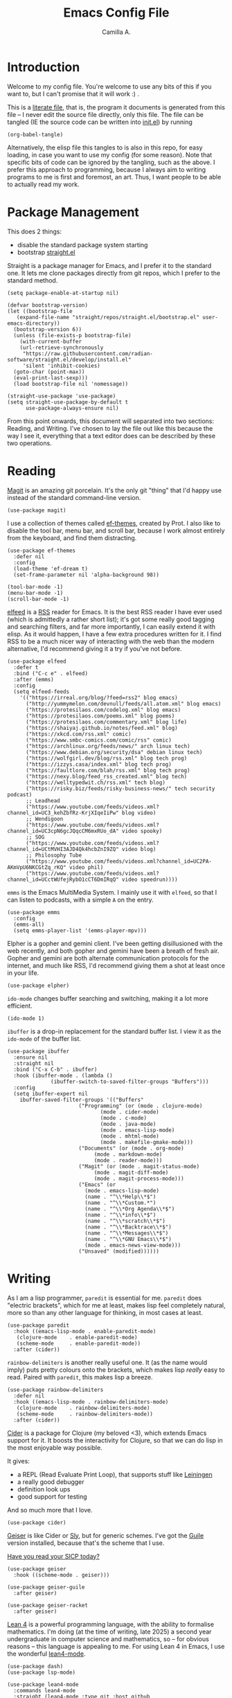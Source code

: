 :PROPERTIES:
:header-args: :session init :tangle init.el
:END:
#+title: Emacs Config File
#+author: Camilla A.
#+startup: overview


* Introduction
Welcome to my config file.
You're welcome to use any bits of this if you want to, but I can't promise that it will work :) .

This is a [[https://en.wikipedia.org/wiki/Literate_programming][literate file]], that is, the program it documents is generated from this file -- I never edit the source file directly, only this file.
The file can be tangled (IE the source code can be written into [[file:init.el][init.el]]) by running
#+begin_src elisp :tangle no
  (org-babel-tangle)
#+end_src

Alternatively, the elisp file this tangles to is also in this repo, for easy loading, in case you want to use my config (for some reason).
Note that specific bits of code can be ignored by the tangling, such as the above.
I prefer this approach to programming, because I always aim to writing programs to me is first and foremost, an art.
Thus, I want people to be able to actually read my work.

* Package Management

This does 2 things:
- disable the standard package system starting
- bootstrap [[https://github.com/radian-software/straight.el][straight.el]]

Straight is a package manager for Emacs, and I prefer it to the standard one.
It lets me clone packages directly from git repos, which I prefer to the standard method.
#+begin_src elisp
  (setq package-enable-at-startup nil)

  (defvar bootstrap-version)
  (let ((bootstrap-file
  	 (expand-file-name "straight/repos/straight.el/bootstrap.el" user-emacs-directory))
  	(bootstrap-version 6))
    (unless (file-exists-p bootstrap-file)
      (with-current-buffer
  	  (url-retrieve-synchronously
  	   "https://raw.githubusercontent.com/radian-software/straight.el/develop/install.el"
  	   'silent 'inhibit-cookies)
  	(goto-char (point-max))
  	(eval-print-last-sexp)))
    (load bootstrap-file nil 'nomessage))

  (straight-use-package 'use-package)
  (setq straight-use-package-by-default t
        use-package-always-ensure nil)
#+end_src


From this point onwards, this document will separated into two sections: Reading, and Writing.
I've chosen to lay the file out like this because the way I see it, everything that a text editor does can be described by these two operations.

* Reading
[[https://magit.vc/][Magit]] is an amazing git porcelain.
It's the only git "thing" that I'd happy use instead of the standard command-line version.
#+begin_src elisp
  (use-package magit)
#+end_src


I use a collection of themes called [[https://github.com/protesilaos/ef-themes][ef-themes]], created by Prot.
I also like to disable the tool bar, menu bar, and scroll bar, because I work almost entirely from the keyboard, and find them distracting.
#+begin_src elisp
  (use-package ef-themes
    :defer nil
    :config
    (load-theme 'ef-dream t)
    (set-frame-parameter nil 'alpha-background 98))

  (tool-bar-mode -1)
  (menu-bar-mode -1)
  (scroll-bar-mode -1)
#+end_src


[[https://github.com/skeeto/elfeed][elfeed]] is a [[https://en.wikipedia.org/wiki/Rss][RSS]] reader for Emacs.
It is the best RSS reader I have ever used (which is admittedly a rather short list); it's got some really good tagging and searching filters, and far more importantly, I can easily extend it with elisp.
As it would happen, I have a few extra procedures written for it.
I find RSS to be a much nicer way of interacting with the web than the modern alternative, I'd recommend giving it a try if you've not before.
#+begin_src elisp
  (use-package elfeed
    :defer t
    :bind ("C-c e" . elfeed)
    :after (emms)
    :config
    (setq elfeed-feeds
  	  '(("https://irreal.org/blog/?feed=rss2" blog emacs)
  	    ("http://yummymelon.com/devnull/feeds/all.atom.xml" blog emacs)
  	    ("https://protesilaos.com/codelog.xml" blog emacs)
  	    ("https://protesilaos.com/poems.xml" blog poems)
  	    ("https://protesilaos.com/commentary.xml" blog life)
  	    ("https://shaiyaj.github.io/notes/feed.xml" blog)
  	    ("https://xkcd.com/rss.xml" comic)
  	    ("https://www.smbc-comics.com/comic/rss" comic)
  	    ("https://archlinux.org/feeds/news/" arch linux tech)
  	    ("https://www.debian.org/security/dsa" debian linux tech)
  	    ("https://wolfgirl.dev/blog/rss.xml" blog tech prog)
  	    ("https://izzys.casa/index.xml" blog tech prog)
  	    ("https://faultlore.com/blah/rss.xml" blog tech prog)
  	    ("https://nexy.blog/feed_rss_created.xml" blog tech)
  	    ("https://welltypedwit.ch/rss.xml" tech blog)
  	    ("https://risky.biz/feeds/risky-business-news/" tech security podcast)
  	    ;; Leadhead
  	    ("https://www.youtube.com/feeds/videos.xml?channel_id=UC3_kehZbfRz-KrjXIqeIiPw" blog video)
  	    ;; Wendigoon
  	    ("https://www.youtube.com/feeds/videos.xml?channel_id=UC3cpN6gcJQqcCM6mxRUo_dA" video spooky)
  	    ;; SOG
  	    ("https://www.youtube.com/feeds/videos.xml?channel_id=UCtMVHI3AJD4Qk4hcbZnI9ZQ" video blog)
  	    ;; Philosophy Tube
  	    ("https://www.youtube.com/feeds/videos.xml?channel_id=UC2PA-AKmVpU6NKCGtZq_rKQ" video phil)
  	    ("https://www.youtube.com/feeds/videos.xml?channel_id=UCctWUfejRybO1cCT6DmIRqQ" video speedrun))))
#+end_src

~emms~ is the Emacs MultiMedia System.
I mainly use it with ~elfeed~, so that I can listen to podcasts, with a simple ~A~ on the entry.
#+begin_src elisp
  (use-package emms
    :config
    (emms-all)
    (setq emms-player-list '(emms-player-mpv)))
#+end_src

Elpher is a gopher and gemini client.
I've been getting disillusioned with the web recently, and both gopher and gemini have been a breath of fresh air.
Gopher and gemini are both alternate communication protocols for the internet, and much like RSS, I'd recommend giving them a shot at least once in your life.
#+begin_src elisp
  (use-package elpher)
#+end_src

~ido-mode~ changes buffer searching and switching, making it a lot more efficient.
#+begin_src elisp
  (ido-mode 1)
#+end_src

~ibuffer~ is a drop-in replacement for the standard buffer list.
I view it as the ~ido-mode~ of the buffer list.
#+begin_src elisp
    (use-package ibuffer
      :ensure nil
      :straight nil
      :bind ("C-x C-b" . ibuffer)
      :hook (ibuffer-mode . (lambda ()
    			  (ibuffer-switch-to-saved-filter-groups "Buffers")))
      :config
      (setq ibuffer-expert nil
    	ibuffer-saved-filter-groups '(("Buffers"
    				       ("Programming" (or (mode . clojure-mode)
    							  (mode . cider-mode)
    							  (mode . c-mode)
    							  (mode . java-mode)
    							  (mode . emacs-lisp-mode)
    							  (mode . mhtml-mode)
    							  (mode . makefile-gmake-mode)))
    				       ("Documents" (or (mode . org-mode)
    							(mode . markdown-mode)
    							(mode . reader-mode)))
    				       ("Magit" (or (mode . magit-status-mode)
    						    (mode . magit-diff-mode)
    						    (mode . magit-process-mode)))
    				       ("Emacs" (or
    						 (mode . emacs-lisp-mode)
    						 (name . "^\\*Help\\*$")
    						 (name . "^\\*Custom.*")
    						 (name . "^\\*Org Agenda\\*$")
    						 (name . "^\\*info\\*$")
    						 (name . "^\\*scratch\\*$")
    						 (name . "^\\*Backtrace\\*$")
    						 (name . "^\\*Messages\\*$")
    						 (name . "^\\*GNU Emacs\\*$")
    						 (mode . emacs-news-view-mode)))
    				       ("Unsaved" (modified))))))
#+end_src

* Writing
As I am a lisp programmer, ~paredit~ is essential for me.
~paredit~ does "electric brackets", which for me at least, makes lisp feel completely natural, more so than any other language for thinking, in most cases at least.
#+begin_src elisp
  (use-package paredit
    :hook ((emacs-lisp-mode . enable-paredit-mode)
  	 (clojure-mode    . enable-paredit-mode)
  	 (scheme-mode     . enable-paredit-mode))
    :after (cider))
#+end_src

~rainbow-delimiters~ is another really useful one.
It (as the name would imply) puts pretty colours onto the brackets, which makes lisp /really/ easy to read.
Paired with ~paredit~, this makes lisp a breeze.

#+begin_src elisp
  (use-package rainbow-delimiters
    :defer nil
    :hook ((emacs-lisp-mode . rainbow-delimiters-mode)
  	 (clojure-mode    . rainbow-delimiters-mode)
  	 (scheme-mode     . rainbow-delimiters-mode))
    :after (cider))
#+end_src

[[https://cider.mx/][Cider]] is a package for Clojure (my beloved <3), which extends Emacs support for it.
It boosts the interactivity for Clojure, so that we can do lisp in the most enjoyable way possible.

It gives:
- a REPL (Read Evaluate Print Loop), that supports stuff like [[https://leiningen.org/][Leiningen]]
- a really good debugger
- definition look ups
- good support for testing

And so much more that I love.

#+begin_src elisp
  (use-package cider)
#+end_src

[[https://www.nongnu.org/geiser/][Geiser]] is like Cider or [[https://github.com/joaotavora/sly][Sly]], but for generic schemes.
I've got the [[https://www.gnu.org/software/guile/][Guile]] version installed, because that's the scheme that I use.

[[http://xahlee.info/comp/wizard_book.html][Have you read your SICP today?]]
#+begin_src elisp
  (use-package geiser
    :hook ((scheme-mode . geiser)))

  (use-package geiser-guile
    :after geiser)

  (use-package geiser-racket
    :after geiser)
#+end_src


[[https://lean-lang.org/][Lean 4]] is a powerful programming language, with the ability to formalise mathematics.
I'm doing (at the time of writing, late 2025) a second year undergraduate in computer science and mathematics, so -- for obvious reasons -- this language is appealing to me.
For using Lean 4 in Emacs, I use the wonderful [[https://github.com/leanprover-community/lean4-mode][lean4-mode]].
#+begin_src elisp
  (use-package dash)
  (use-package lsp-mode)

  (use-package lean4-mode
    :commands lean4-mode
    :straight (lean4-mode :type git :host github
  			:repo "leanprover-community/lean4-mode"
  			:files ("*.el" "data"))
    :config
    (add-to-list 'exec-path (concat (getenv "HOME")
  				  "/.elan/bin")))
#+end_src

Haskell is a beautiful declarative, lazy, and functional programming language.
#+begin_src elisp
  (use-package haskell-mode
    :bind
    (:map haskell-mode-map ("C-c C-c" . haskell-compile))
    (:map haskell-cabal-mode-map ("C-c C-c" . haskell-compile))
    :config
    (let ((cam-ghcup-path (expand-file-name "~/.ghcup/bin")))
      (setenv "PATH" (concat (getenv "PATH") ":" cam-ghcup-path))
      (add-to-list 'exec-path cam-ghcup-path)))
#+end_src

My University course requires that I use Java (ew).
I'll die before I willingly program in IntelliJ, so Emacs needs to be able to do Java things.

At the moment, this expects a directory structure for the project to have a ~build.xml~ for [[https://ant.apache.org/][ant]] at its root, as well as a directory called ~build~.
~build~ is where it'll look for the Java class files in question.
This is good enough for me for now, but I may rewrite it at some point, using something like [[https://github.com/bbatsov/projectile][projectile]] and ~directory-files-recursively~.

Note, you may want to change ~build.xml~ to something else in the hook, it's just what I call my build files for ant.
#+begin_src elisp
  (defun cam/run-java (java-file)
    "Simple running of a java program, using comint mode.
  See `cam/inferior-java-mode'."
    (interactive "bInit File: ")
    (unless (executable-find "java")
        (message "ERROR: Couldn't find Java executable!"))
    
    (let* ((class-file (file-name-base java-file))
  	 (inferior-buffer-name "Java Process")
  	 (default-directory (concat default-directory "../build")))
      (switch-to-buffer (concat "*Java Process*"))
      (erase-buffer)
      (make-comint-in-buffer inferior-buffer-name
  			   nil
  			   (executable-find "java")
  			   nil
  			   class-file)))


  (add-hook 'java-mode-hook (lambda () (local-set-key (kbd "C-c C-l") 'cam/run-java)))
  (add-hook 'java-mode-hook (lambda ()
  			    (setq-local compile-command "ant -emacs -find build.xml")))
#+end_src

Where to begin with Org Mode...
[[https://orgmode.org/][Org]] is -- at its simplest -- a markup language that's pretty good at scheduling and literate programming.
If you've never given it a shot, I'd recommend trying it.
#+begin_src elisp
  (use-package org
    :straight nil
    :ensure nil
    :bind (("C-c a" . org-agenda)
  	 ("C-c c" . org-capture))
    :config
    (setq org-directory (concat (getenv "HOME") "/Documents/Agenda/")
  	org-agenda-files (list org-directory)
  	org-todo-keywords '((sequence "TODO(t)" "WAIT(w!)" "|" "CANCEL(c!)" "DONE(d!)"))
  	org-default-notes-file (concat (car org-agenda-files) "notes.org")
          org-capture-templates '(("t" "Todo")
  				("tt" "Standard Thing" entry (file org-default-notes-file)
  				 "* TODO %?\n %a\n DEADLINE: %^t")
  				("tw" "Work Thing" entry (file org-default-notes-file)
  				 "* TODO %?\n SCHEDULED: %^t")
  				("a" "Assignment" entry (file "assignments.org")
  				 "* TODO %?\n DEADLINE: %^t")
  				("d" "Diary Entry" entry (file "diary.org")
  				  "* %?\n %t")
  				("i" "Ideas")
  				("ip" "Programming Ideas" entry (file "ideas.org")
  				 "* %?\n %i\n\n %t"))))
#+end_src

I rarely use [[https://www.markdownguide.org/][markdown]] myself, but I have a few friends that do, so I keep this installed
#+begin_src elisp
  (use-package markdown-mode)
#+end_src

#+begin_src elisp
  (use-package typst-ts-mode
    :straight '(:type git :host codeberg :repo "meow_king/typst-ts-mode"))
#+end_src
